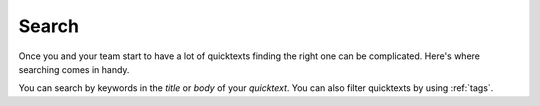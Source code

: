 .. _search:

Search
=======

Once you and your team start to have a lot of quicktexts finding the right one
can be complicated. Here's where searching comes in handy.

You can search by keywords in the `title` or  `body` of your `quicktext`.
You can also filter quicktexts by using :ref:`tags`.
